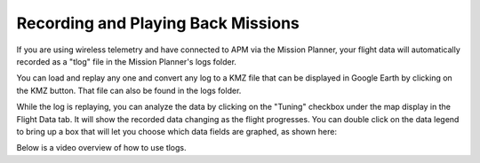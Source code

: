 .. _common-recording-and-playing-back-missions:

===================================
Recording and Playing Back Missions
===================================



If you are using wireless telemetry and have connected to APM via the
Mission Planner, your flight data will automatically recorded as a
"tlog" file in the Mission Planner's logs folder.

You can load and replay any one and convert any log to a KMZ file that
can be displayed in Google Earth by clicking on the KMZ button. That
file can also be found in the logs folder.

.. image:: ../../../images/mavlogs.png
    :target: ../_images/mavlogs.png

While the log is replaying, you can analyze the data by clicking on the
"Tuning" checkbox under the map display in the Flight Data tab. It will
show the recorded data changing as the flight progresses. You can double
click on the data legend to bring up a box that will let you choose
which data fields are graphed, as shown here:

.. image:: ../../../images/mp_tlog.jpg
    :target: ../_images/mp_tlog.jpg

Below is a video overview of how to use tlogs.

..  youtube:: 4IRRN5YMHJA
    :width: 100%
